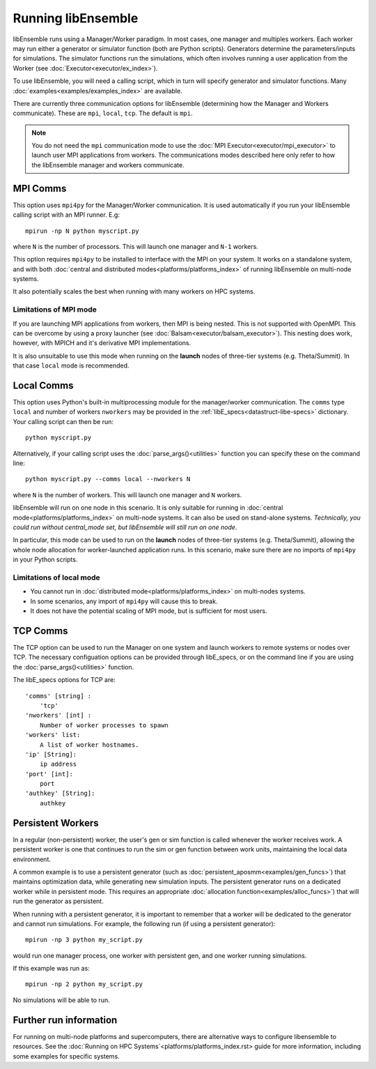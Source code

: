 Running libEnsemble
===================

libEnsemble runs using a Manager/Worker paradigm. In most cases, one manager and multiples workers.
Each worker may run either a generator or simulator function (both are Python scripts). Generators
determine the parameters/inputs for simulations. The simulator functions run the simulations, which often
involves running a user application from the Worker (see :doc:`Executor<executor/ex_index>`).

To use libEnsemble, you will need a calling script, which in turn will specify generator and
simulator functions. Many :doc:`examples<examples/examples_index>` are available.

There are currently three communication options for libEnsemble (determining how the Manager
and Workers communicate). These are ``mpi``, ``local``, ``tcp``. The default is ``mpi``.

.. note::
    You do not need the ``mpi`` communication mode to use the
    :doc:`MPI Executor<executor/mpi_executor>` to launch user MPI applications from workers.
    The communications modes described here only refer to how the libEnsemble manager and
    workers communicate.


MPI Comms
---------

This option uses ``mpi4py`` for the Manager/Worker communication. It is used automatically if
you run your libEnsemble calling script with an MPI runner. E.g::

    mpirun -np N python myscript.py

where ``N`` is the number of processors. This will launch one manager and
``N-1`` workers.

This option requires ``mpi4py`` to be installed to interface with the MPI on your system.
It works on a standalone system, and with both
:doc:`central and distributed modes<platforms/platforms_index>` of running libEnsemble on
multi-node systems.

It also potentially scales the best when running with many workers on HPC systems.

Limitations of MPI mode
^^^^^^^^^^^^^^^^^^^^^^^

If you are launching MPI applications from workers, then MPI is being nested. This is not
supported with OpenMPI. This can be overcome by using a proxy launcher
(see :doc:`Balsam<executor/balsam_executor>`). This nesting does work, however,
with MPICH and it's derivative MPI implementations.

It is also unsuitable to use this mode when running on the **launch** nodes of three-tier
systems (e.g. Theta/Summit). In that case ``local`` mode is recommended.


Local Comms
-----------

This option uses Python's built-in multiprocessing module for the manager/worker communication.
The ``comms`` type ``local`` and number of workers ``nworkers`` may be provided in the
:ref:`libE_specs<datastruct-libe-specs>` dictionary. Your calling script can then be run::

    python myscript.py

Alternatively, if your calling script uses the :doc:`parse_args()<utilities>` function
you can specify these on the command line::

    python myscript.py --comms local --nworkers N

where ``N`` is the number of workers. This will launch one manager and
``N`` workers.

libEnsemble will run on one node in this scenario. It is only suitable for running
in :doc:`central mode<platforms/platforms_index>` on multi-node systems. It can also
be used on stand-alone systems. *Technically, you could run without central_mode set,
but libEnsemble will still run on one node*.

In particular, this mode can be used to run on the **launch** nodes of three-tier
systems (e.g. Theta/Summit), allowing the whole node allocation for
worker-launched application runs. In this scenario, make sure there are
no imports of ``mpi4py`` in your Python scripts.



Limitations of local mode
^^^^^^^^^^^^^^^^^^^^^^^^^

- You cannot run in :doc:`distributed mode<platforms/platforms_index>` on multi-nodes systems.
- In some scenarios, any import of ``mpi4py`` will cause this to break.
- It does not have the potential scaling of MPI mode, but is sufficient for most users.


TCP Comms
---------

The TCP option can be used to run the Manager on one system and launch workers to remote
systems or nodes over TCP. The necessary configuation options can be provided through
libE_specs, or on the command line if you are using the :doc:`parse_args()<utilities>` function.

The libE_specs options for TCP are::

    'comms' [string] :
        'tcp'
    'nworkers' [int] :
        Number of worker processes to spawn
    'workers' list:
        A list of worker hostnames.
    'ip' [String]:
        ip address
    'port' [int]:
        port
    'authkey' [String]:
        authkey


Persistent Workers
------------------

In a regular (non-persistent) worker, the user's gen or sim function is called whenever the worker
receives work. A persistent worker is one that continues to run the sim or gen function between work units,
maintaining the local data environment.

A common example is to use a persistent generator (such as :doc:`persistent_aposmm<examples/gen_funcs>`)
that maintains optimization data, while generating new simulation inputs. The persistent generator runs
on a dedicated worker while in persistent mode. This requires an appropriate
:doc:`allocation function<examples/alloc_funcs>`) that will run the generator as persistent.

When running with a persistent generator, it is important to remember that a worker will be dedicated
to the generator and cannot run simulations. For example, the following run (if using a persistent
generator)::

    mpirun -np 3 python my_script.py

would run one manager process, one worker with persistent gen, and one worker running simulations.

If this example was run as::

    mpirun -np 2 python my_script.py

No simulations will be able to run.


Further run information
-----------------------

For running on multi-node platforms and supercomputers, there are alternative ways to configure
libensemble to resources. See the :doc:`Running on HPC Systems`<platforms/platforms_index.rst>
guide for more information, including some examples for specific systems.
